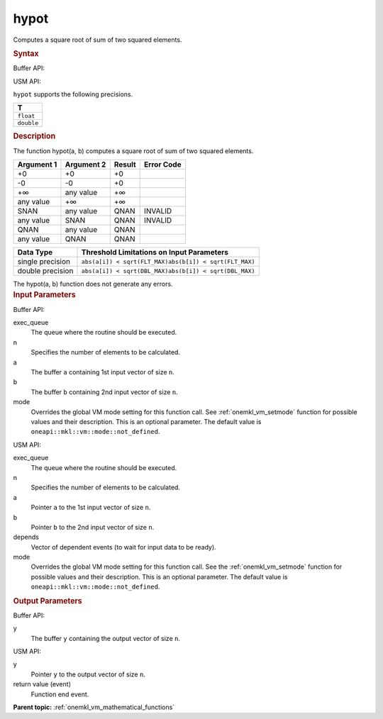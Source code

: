 .. _onemkl_vm_hypot:

hypot
=====


.. container::


   Computes a square root of sum of two squared elements.


   .. container:: section


      .. rubric:: Syntax
         :class: sectiontitle


      Buffer API:


      .. cpp:function:: event oneapi::mkl::vm::hypot(queue& exec_queue, int64_t n, buffer<T,1>& a, buffer<T,1>& b, buffer<T,1>& y, uint64_t mode = oneapi::mkl::vm::mode::not_defined )

      USM API:


      .. cpp:function:: event oneapi::mkl::vm::hypot(queue& exec_queue, int64_t n, T* a, T* b, T* y, vector_class<event> const & depends = {}, uint64_t mode = oneapi::mkl::vm::mode::not_defined )

      ``hypot`` supports the following precisions.


      .. list-table::
         :header-rows: 1

         * - T
         * - ``float``
         * - ``double``




.. container:: section


   .. rubric:: Description
      :class: sectiontitle


   The function hypot(a, b) computes a square root of sum of two squared
   elements.


   .. container:: tablenoborder


      .. list-table::
         :header-rows: 1

         * - Argument 1
           - Argument 2
           - Result
           - Error Code
         * - +0
           - +0
           - +0
           -  
         * - -0
           - -0
           - +0
           -  
         * - +∞
           - any value
           - +∞
           -  
         * - any value
           - +∞
           - +∞
           -  
         * - SNAN
           - any value
           - QNAN
           - INVALID
         * - any value
           - SNAN
           - QNAN
           - INVALID
         * - QNAN
           - any value
           - QNAN
           -  
         * - any value
           - QNAN
           - QNAN
           -  




   .. container:: tablenoborder


      .. list-table::
         :header-rows: 1

         * - Data Type
           - Threshold Limitations on Input Parameters
         * - single precision
           - \ ``abs(a[i]) < sqrt(FLT_MAX)``\ \ ``abs(b[i]) < sqrt(FLT_MAX)``\
         * - double precision
           - \ ``abs(a[i]) < sqrt(DBL_MAX)``\ \ ``abs(b[i]) < sqrt(DBL_MAX)``\




   The hypot(a, b) function does not generate any errors.


.. container:: section


   .. rubric:: Input Parameters
      :class: sectiontitle


   Buffer API:


   exec_queue
      The queue where the routine should be executed.


   n
      Specifies the number of elements to be calculated.


   a
      The buffer ``a`` containing 1st input vector of size ``n``.


   b
      The buffer ``b`` containing 2nd input vector of size ``n``.


   mode
      Overrides the global VM mode setting for this function call. See
      :ref:`onemkl_vm_setmode`
      function for possible values and their description. This is an
      optional parameter. The default value is ``oneapi::mkl::vm::mode::not_defined``.


   USM API:


   exec_queue
      The queue where the routine should be executed.


   n
      Specifies the number of elements to be calculated.


   a
      Pointer ``a`` to the 1st input vector of size ``n``.


   b
      Pointer ``b`` to the 2nd input vector of size ``n``.


   depends
      Vector of dependent events (to wait for input data to be ready).


   mode
      Overrides the global VM mode setting for this function call. See
      the :ref:`onemkl_vm_setmode`
      function for possible values and their description. This is an
      optional parameter. The default value is ``oneapi::mkl::vm::mode::not_defined``.


.. container:: section


   .. rubric:: Output Parameters
      :class: sectiontitle


   Buffer API:


   y
      The buffer ``y`` containing the output vector of size ``n``.


   USM API:


   y
      Pointer ``y`` to the output vector of size ``n``.


   return value (event)
      Function end event.


.. container:: familylinks


   .. container:: parentlink

      **Parent topic:** :ref:`onemkl_vm_mathematical_functions`


